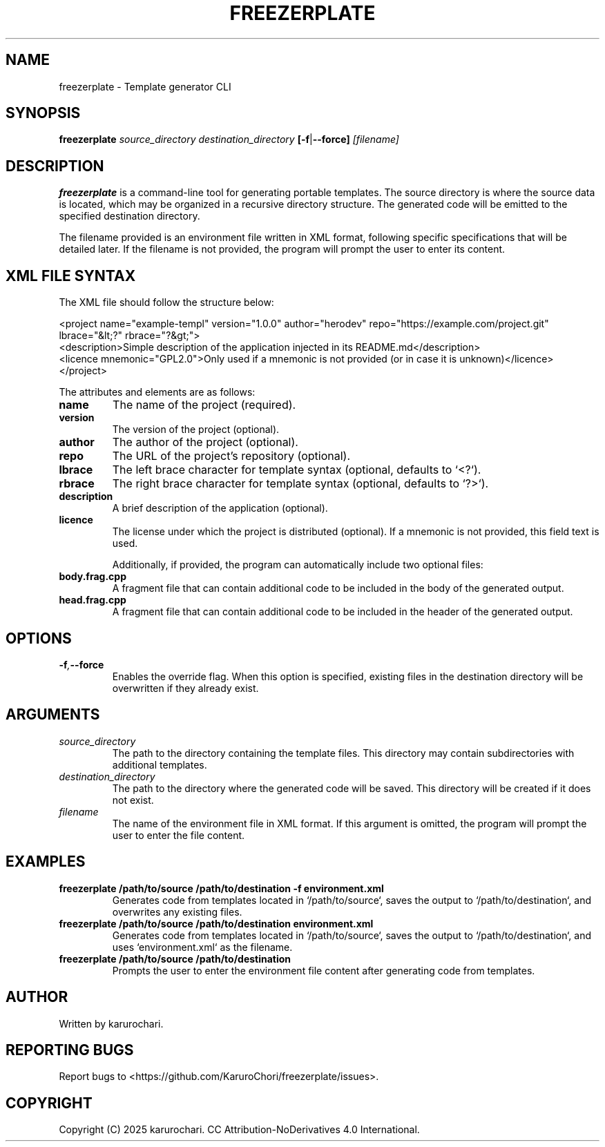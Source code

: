 .TH FREEZERPLATE 1 "February 2025" "0.1" "FreezerPlate 🥶🥏 Manual"
.SH NAME
freezerplate \- Template generator CLI

.SH SYNOPSIS
.B freezerplate
.I source_directory
.I destination_directory
.BR [-f | --force]
.I [filename]

.SH DESCRIPTION
.B freezerplate
is a command-line tool for generating portable templates. The source directory is where the source data is located, which may be organized in a recursive directory structure. The generated code will be emitted to the specified destination directory.

The filename provided is an environment file written in XML format, following specific specifications that will be detailed later. If the filename is not provided, the program will prompt the user to enter its content.

.SH XML FILE SYNTAX
The XML file should follow the structure below:

.EX
<project name="example-templ" version="1.0.0" author="herodev" repo="https://example.com/project.git" lbrace="&lt;?" rbrace="?&gt;">
    <description>Simple description of the application injected in its README.md</description>
    <licence mnemonic="GPL2.0">Only used if a mnemonic is not provided (or in case it is unknown)</licence>
</project>
.EE

The attributes and elements are as follows:
.TP
.B name
The name of the project (required).
.TP
.B version
The version of the project (optional).
.TP
.B author
The author of the project (optional).
.TP
.B repo
The URL of the project's repository (optional).
.TP
.B lbrace
The left brace character for template syntax (optional, defaults to `<?`).
.TP
.B rbrace
The right brace character for template syntax (optional, defaults to `?>`).
.TP
.B description
A brief description of the application (optional).
.TP
.B licence
The license under which the project is distributed (optional). If a mnemonic is not provided, this field text is used.

Additionally, if provided, the program can automatically include two optional files:
.TP
.B body.frag.cpp
A fragment file that can contain additional code to be included in the body of the generated output.
.TP
.B head.frag.cpp
A fragment file that can contain additional code to be included in the header of the generated output.

.SH OPTIONS
.TP
.BI -f , --force
Enables the override flag. When this option is specified, existing files in the destination directory will be overwritten if they already exist.

.SH ARGUMENTS
.TP
.I source_directory
The path to the directory containing the template files. This directory may contain subdirectories with additional templates.

.TP
.I destination_directory
The path to the directory where the generated code will be saved. This directory will be created if it does not exist.

.TP
.I filename
The name of the environment file in XML format. If this argument is omitted, the program will prompt the user to enter the file content.

.SH EXAMPLES
.TP
.B freezerplate /path/to/source /path/to/destination -f environment.xml
Generates code from templates located in `/path/to/source`, saves the output to `/path/to/destination`, and overwrites any existing files.

.TP
.B freezerplate /path/to/source /path/to/destination environment.xml
Generates code from templates located in `/path/to/source`, saves the output to `/path/to/destination`, and uses `environment.xml` as the filename.

.TP
.B freezerplate /path/to/source /path/to/destination
Prompts the user to enter the environment file content after generating code from templates.

.SH AUTHOR
Written by karurochari.

.SH REPORTING BUGS
Report bugs to <https://github.com/KaruroChori/freezerplate/issues>.

.SH COPYRIGHT
Copyright (C) 2025 karurochari. CC Attribution-NoDerivatives 4.0 International.

